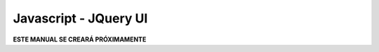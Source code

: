 ======================
Javascript - JQuery UI
======================

**ESTE MANUAL SE CREARÁ PRÓXIMAMENTE**  
